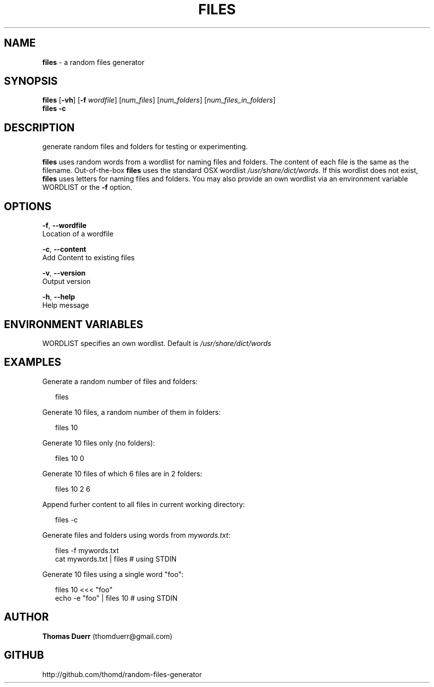 .TH "FILES" "1" "September 2013" "0.1" ""
.SH "NAME"
\fBfiles\fR \- a random files generator
.SH SYNOPSIS
.P
\fBfiles\fR [\fB\-vh\fR] [\fB\-f\fR \fIwordfile\fR] [\fInum_files\fR] [\fInum_folders\fR] [\fInum_files_in_folders\fR]
.br
\fBfiles\fR \fB\-c\fR
.SH DESCRIPTION
.P
generate random files and folders for testing or experimenting\.
.P
\fBfiles\fR uses random words from a wordlist for naming files and folders\. The content of each file
is the same as the filename\. Out\-of\-the\-box \fBfiles\fR uses the standard OSX wordlist \fI/usr/share/dict/words\fR\|\.
If this wordlist does not exist, \fBfiles\fR uses letters for naming files and folders\. You may also 
provide an own wordlist via an environment variable WORDLIST or the \fB\-f\fR option\.
.SH OPTIONS
.P
\fB\-f\fR, \fB\-\-wordfile\fR
    Location of a wordfile
.P
\fB\-c\fR, \fB\-\-content\fR
    Add Content to existing files
.P
\fB\-v\fR, \fB\-\-version\fR
    Output version
.P
\fB\-h\fR, \fB\-\-help\fR
    Help message
.SH ENVIRONMENT VARIABLES
.P
WORDLIST specifies an own wordlist\. Default is \fI/usr/share/dict/words\fR
.SH EXAMPLES
.P
Generate a random number of files and folders:
.P
.RS 2
.EX
  files
.EE
.RE
.P
Generate 10 files, a random number of them in folders:
.P
.RS 2
.EX
  files 10
.EE
.RE
.P
Generate 10 files only (no folders):
.P
.RS 2
.EX
  files 10 0
.EE
.RE
.P
Generate 10 files of which 6 files are in 2 folders:
.P
.RS 2
.EX
  files 10 2 6
.EE
.RE
.P
Append furher content to all files in current working directory:
.P
.RS 2
.EX
  files \-c
.EE
.RE
.P
Generate files and folders using words from \fImywords\.txt\fR:
.P
.RS 2
.EX
  files \-f mywords\.txt  
  cat mywords\.txt | files                      # using STDIN
.EE
.RE
.P
Generate 10 files using a single word "foo":
.P
.RS 2
.EX
  files 10 <<< "foo"  
  echo \-e "foo" | files 10                     # using STDIN
.EE
.RE
.SH AUTHOR
.P
\fBThomas Duerr\fR (thomduerr@gmail\.com)
.SH GITHUB
.P
http://github\.com/thomd/random\-files\-generator

